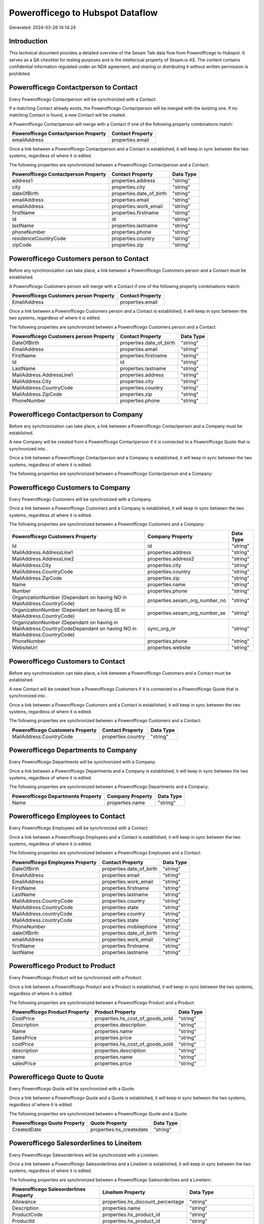 =================================
Powerofficego to Hubspot Dataflow
=================================

Generated: 2024-03-26 14:14:24

Introduction
------------

This technical document provides a detailed overview of the Sesam Talk data flow from Powerofficego to Hubspot. It serves as a QA checklist for testing purposes and is the intellectual property of Sesam.io AS. The content contains confidential information regulated under an NDA agreement, and sharing or distributing it without written permission is prohibited.

Powerofficego Contactperson to  Contact
---------------------------------------
Every Powerofficego Contactperson will be synchronized with a  Contact.

If a matching  Contact already exists, the Powerofficego Contactperson will be merged with the existing one.
If no matching  Contact is found, a new  Contact will be created.

A Powerofficego Contactperson will merge with a  Contact if one of the following property combinations match:

.. list-table::
   :header-rows: 1

   * - Powerofficego Contactperson Property
     -  Contact Property
   * - emailAddress
     - properties.email

Once a link between a Powerofficego Contactperson and a  Contact is established, it will keep in sync between the two systems, regardless of where it is edited.

The following properties are synchronized between a Powerofficego Contactperson and a  Contact:

.. list-table::
   :header-rows: 1

   * - Powerofficego Contactperson Property
     -  Contact Property
     -  Data Type
   * - address1
     - properties.address
     - "string"
   * - city
     - properties.city
     - "string"
   * - dateOfBirth
     - properties.date_of_birth
     - "string"
   * - emailAddress
     - properties.email
     - "string"
   * - emailAddress
     - properties.work_email
     - "string"
   * - firstName
     - properties.firstname
     - "string"
   * - id
     - id
     - "string"
   * - lastName
     - properties.lastname
     - "string"
   * - phoneNumber
     - properties.phone
     - "string"
   * - residenceCountryCode
     - properties.country
     - "string"
   * - zipCode
     - properties.zip
     - "string"


Powerofficego Customers person to  Contact
------------------------------------------
Before any synchronization can take place, a link between a Powerofficego Customers person and a  Contact must be established.

A Powerofficego Customers person will merge with a  Contact if one of the following property combinations match:

.. list-table::
   :header-rows: 1

   * - Powerofficego Customers person Property
     -  Contact Property
   * - EmailAddress
     - properties.email

Once a link between a Powerofficego Customers person and a  Contact is established, it will keep in sync between the two systems, regardless of where it is edited.

The following properties are synchronized between a Powerofficego Customers person and a  Contact:

.. list-table::
   :header-rows: 1

   * - Powerofficego Customers person Property
     -  Contact Property
     -  Data Type
   * - DateOfBirth
     - properties.date_of_birth
     - "string"
   * - EmailAddress
     - properties.email
     - "string"
   * - FirstName
     - properties.firstname
     - "string"
   * - Id
     - id
     - "string"
   * - LastName
     - properties.lastname
     - "string"
   * - MailAddress.AddressLine1
     - properties.address
     - "string"
   * - MailAddress.City
     - properties.city
     - "string"
   * - MailAddress.CountryCode
     - properties.country
     - "string"
   * - MailAddress.ZipCode
     - properties.zip
     - "string"
   * - PhoneNumber
     - properties.phone
     - "string"


Powerofficego Contactperson to  Company
---------------------------------------
Before any synchronization can take place, a link between a Powerofficego Contactperson and a  Company must be established.

A new  Company will be created from a Powerofficego Contactperson if it is connected to a Powerofficego Quote that is synchronized into .

Once a link between a Powerofficego Contactperson and a  Company is established, it will keep in sync between the two systems, regardless of where it is edited.

The following properties are synchronized between a Powerofficego Contactperson and a  Company:

.. list-table::
   :header-rows: 1

   * - Powerofficego Contactperson Property
     -  Company Property
     -  Data Type


Powerofficego Customers to  Company
-----------------------------------
Every Powerofficego Customers will be synchronized with a  Company.

Once a link between a Powerofficego Customers and a  Company is established, it will keep in sync between the two systems, regardless of where it is edited.

The following properties are synchronized between a Powerofficego Customers and a  Company:

.. list-table::
   :header-rows: 1

   * - Powerofficego Customers Property
     -  Company Property
     -  Data Type
   * - Id
     - id
     - "string"
   * - MailAddress.AddressLine1
     - properties.address
     - "string"
   * - MailAddress.AddressLine2
     - properties.address2
     - "string"
   * - MailAddress.City
     - properties.city
     - "string"
   * - MailAddress.CountryCode
     - properties.country
     - "string"
   * - MailAddress.ZipCode
     - properties.zip
     - "string"
   * - Name
     - properties.name
     - "string"
   * - Number
     - properties.phone
     - "string"
   * - OrganizationNumber (Dependant on having NO in MailAddress.CountryCode)
     - properties.sesam_org_number_no
     - "string"
   * - OrganizationNumber (Dependant on having SE in MailAddress.CountryCode)
     - properties.sesam_org_number_se
     - "string"
   * - OrganizationNumber (Dependant on having  in MailAddress.CountryCodeDependant on having NO in MailAddress.CountryCode)
     - sync_org_nr
     - "string"
   * - PhoneNumber
     - properties.phone
     - "string"
   * - WebsiteUrl
     - properties.website
     - "string"


Powerofficego Customers to  Contact
-----------------------------------
Before any synchronization can take place, a link between a Powerofficego Customers and a  Contact must be established.

A new  Contact will be created from a Powerofficego Customers if it is connected to a Powerofficego Quote that is synchronized into .

Once a link between a Powerofficego Customers and a  Contact is established, it will keep in sync between the two systems, regardless of where it is edited.

The following properties are synchronized between a Powerofficego Customers and a  Contact:

.. list-table::
   :header-rows: 1

   * - Powerofficego Customers Property
     -  Contact Property
     -  Data Type
   * - MailAddress.CountryCode
     - properties.country
     - "string"


Powerofficego Departments to  Company
-------------------------------------
Every Powerofficego Departments will be synchronized with a  Company.

Once a link between a Powerofficego Departments and a  Company is established, it will keep in sync between the two systems, regardless of where it is edited.

The following properties are synchronized between a Powerofficego Departments and a  Company:

.. list-table::
   :header-rows: 1

   * - Powerofficego Departments Property
     -  Company Property
     -  Data Type
   * - Name
     - properties.name
     - "string"


Powerofficego Employees to  Contact
-----------------------------------
Every Powerofficego Employees will be synchronized with a  Contact.

Once a link between a Powerofficego Employees and a  Contact is established, it will keep in sync between the two systems, regardless of where it is edited.

The following properties are synchronized between a Powerofficego Employees and a  Contact:

.. list-table::
   :header-rows: 1

   * - Powerofficego Employees Property
     -  Contact Property
     -  Data Type
   * - DateOfBirth
     - properties.date_of_birth
     - "string"
   * - EmailAddress
     - properties.email
     - "string"
   * - EmailAddress
     - properties.work_email
     - "string"
   * - FirstName
     - properties.firstname
     - "string"
   * - LastName
     - properties.lastname
     - "string"
   * - MailAddress.CountryCode
     - properties.country
     - "string"
   * - MailAddress.CountryCode
     - properties.state
     - "string"
   * - MailAddress.countryCode
     - properties.country
     - "string"
   * - MailAddress.countryCode
     - properties.state
     - "string"
   * - PhoneNumber
     - properties.mobilephone
     - "string"
   * - dateOfBirth
     - properties.date_of_birth
     - "string"
   * - emailAddress
     - properties.work_email
     - "string"
   * - firstName
     - properties.firstname
     - "string"
   * - lastName
     - properties.lastname
     - "string"


Powerofficego Product to  Product
---------------------------------
Every Powerofficego Product will be synchronized with a  Product.

Once a link between a Powerofficego Product and a  Product is established, it will keep in sync between the two systems, regardless of where it is edited.

The following properties are synchronized between a Powerofficego Product and a  Product:

.. list-table::
   :header-rows: 1

   * - Powerofficego Product Property
     -  Product Property
     -  Data Type
   * - CostPrice
     - properties.hs_cost_of_goods_sold
     - "string"
   * - Description
     - properties.description
     - "string"
   * - Name
     - properties.name
     - "string"
   * - SalesPrice
     - properties.price
     - "string"
   * - costPrice
     - properties.hs_cost_of_goods_sold
     - "string"
   * - description
     - properties.description
     - "string"
   * - name
     - properties.name
     - "string"
   * - salesPrice
     - properties.price
     - "string"


Powerofficego Quote to  Quote
-----------------------------
Every Powerofficego Quote will be synchronized with a  Quote.

Once a link between a Powerofficego Quote and a  Quote is established, it will keep in sync between the two systems, regardless of where it is edited.

The following properties are synchronized between a Powerofficego Quote and a  Quote:

.. list-table::
   :header-rows: 1

   * - Powerofficego Quote Property
     -  Quote Property
     -  Data Type
   * - CreatedDate
     - properties.hs_createdate
     - "string"


Powerofficego Salesorderlines to  Lineitem
------------------------------------------
Every Powerofficego Salesorderlines will be synchronized with a  Lineitem.

Once a link between a Powerofficego Salesorderlines and a  Lineitem is established, it will keep in sync between the two systems, regardless of where it is edited.

The following properties are synchronized between a Powerofficego Salesorderlines and a  Lineitem:

.. list-table::
   :header-rows: 1

   * - Powerofficego Salesorderlines Property
     -  Lineitem Property
     -  Data Type
   * - Allowance
     - properties.hs_discount_percentage
     - "string"
   * - Description
     - properties.name
     - "string"
   * - ProductCode
     - properties.hs_product_id
     - "string"
   * - ProductId
     - properties.hs_product_id
     - "string"
   * - ProductUnitPrice
     - properties.price
     - "string"
   * - Quantity
     - properties.quantity
     - "string", "integer", "decimal"]]

